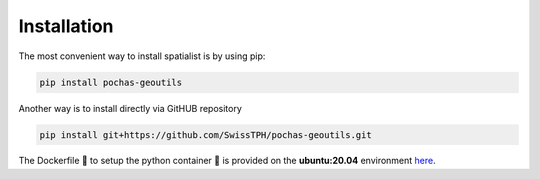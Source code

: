 Installation
============
The most convenient way to install spatialist is by using pip:

.. code-block:: bash

    pip install pochas-geoutils

Another way is to install directly via GitHUB repository

.. code-block:: bash

    pip install git+https://github.com/SwissTPH/pochas-geoutils.git

The Dockerfile 🐳 to setup the python container 🐍 is provided on the **ubuntu:20.04** environment `here <https://github.com/behzad89/pochas-geoutils/tree/main/src>`__.
